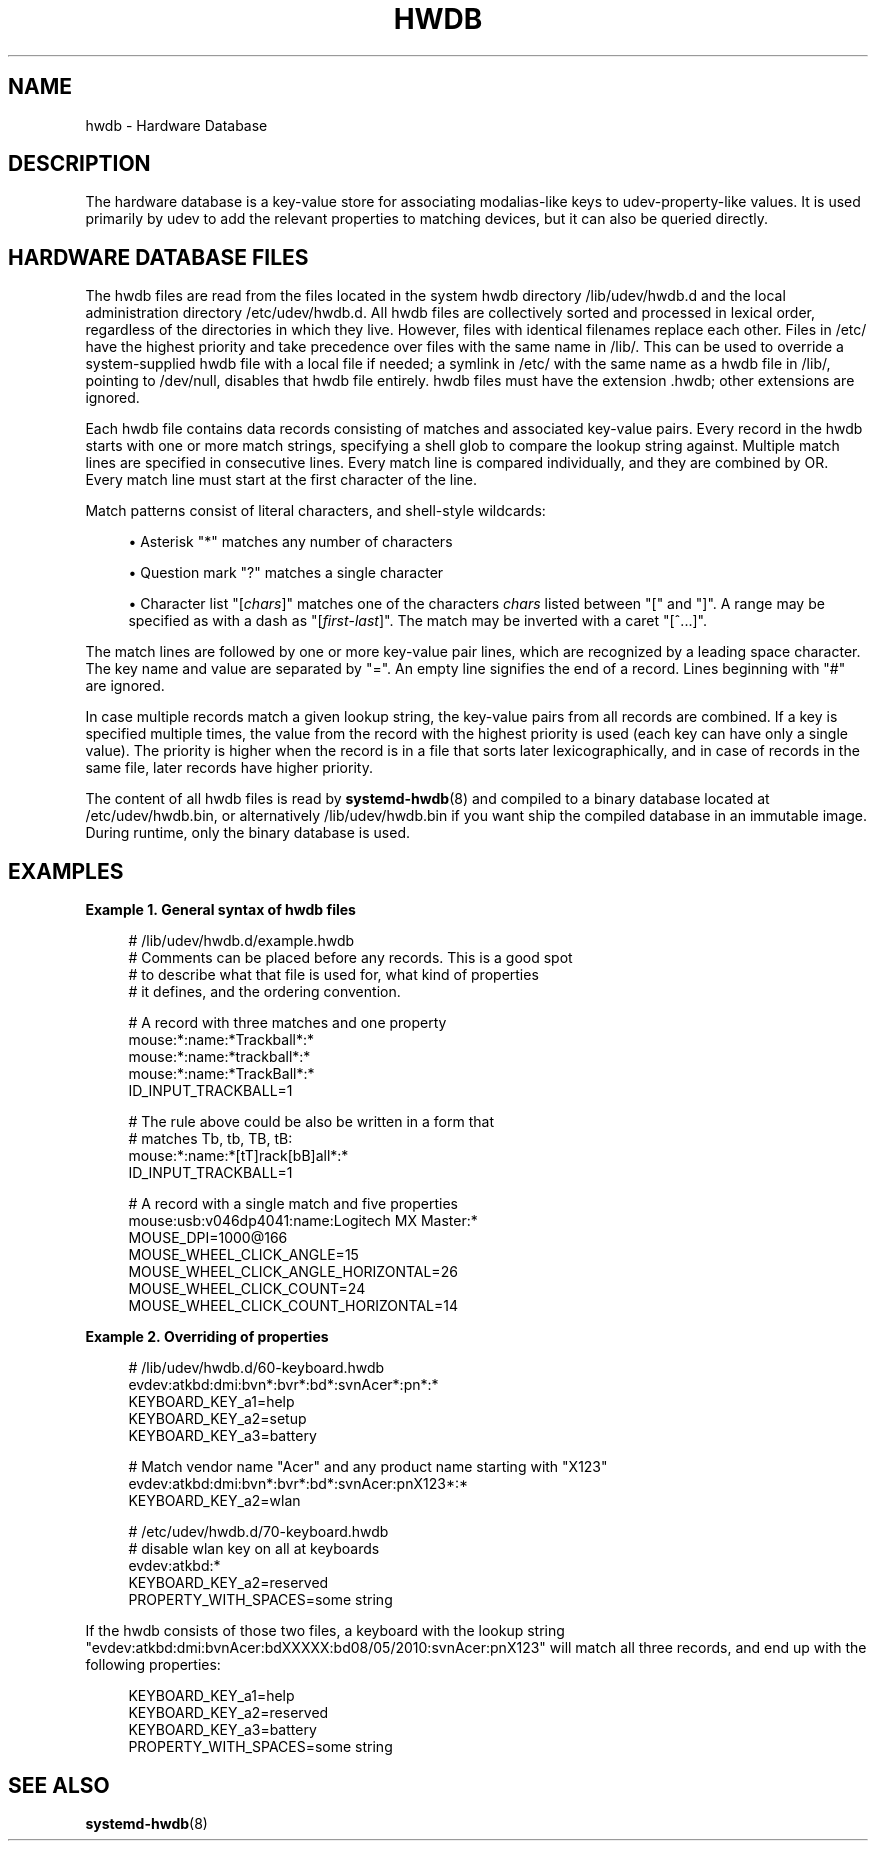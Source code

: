 '\" t
.TH "HWDB" "7" "" "systemd 249" "hwdb"
.\" -----------------------------------------------------------------
.\" * Define some portability stuff
.\" -----------------------------------------------------------------
.\" ~~~~~~~~~~~~~~~~~~~~~~~~~~~~~~~~~~~~~~~~~~~~~~~~~~~~~~~~~~~~~~~~~
.\" http://bugs.debian.org/507673
.\" http://lists.gnu.org/archive/html/groff/2009-02/msg00013.html
.\" ~~~~~~~~~~~~~~~~~~~~~~~~~~~~~~~~~~~~~~~~~~~~~~~~~~~~~~~~~~~~~~~~~
.ie \n(.g .ds Aq \(aq
.el       .ds Aq '
.\" -----------------------------------------------------------------
.\" * set default formatting
.\" -----------------------------------------------------------------
.\" disable hyphenation
.nh
.\" disable justification (adjust text to left margin only)
.ad l
.\" -----------------------------------------------------------------
.\" * MAIN CONTENT STARTS HERE *
.\" -----------------------------------------------------------------
.SH "NAME"
hwdb \- Hardware Database
.SH "DESCRIPTION"
.PP
The hardware database is a key\-value store for associating modalias\-like keys to udev\-property\-like values\&. It is used primarily by udev to add the relevant properties to matching devices, but it can also be queried directly\&.
.SH "HARDWARE DATABASE FILES"
.PP
The hwdb files are read from the files located in the system hwdb directory
/lib/udev/hwdb\&.d
and the local administration directory
/etc/udev/hwdb\&.d\&. All hwdb files are collectively sorted and processed in lexical order, regardless of the directories in which they live\&. However, files with identical filenames replace each other\&. Files in
/etc/
have the highest priority and take precedence over files with the same name in
/lib/\&. This can be used to override a system\-supplied hwdb file with a local file if needed; a symlink in
/etc/
with the same name as a hwdb file in
/lib/, pointing to
/dev/null, disables that hwdb file entirely\&. hwdb files must have the extension
\&.hwdb; other extensions are ignored\&.
.PP
Each hwdb file contains data records consisting of matches and associated key\-value pairs\&. Every record in the hwdb starts with one or more match strings, specifying a shell glob to compare the lookup string against\&. Multiple match lines are specified in consecutive lines\&. Every match line is compared individually, and they are combined by OR\&. Every match line must start at the first character of the line\&.
.PP
Match patterns consist of literal characters, and shell\-style wildcards:
.sp
.RS 4
.ie n \{\
\h'-04'\(bu\h'+03'\c
.\}
.el \{\
.sp -1
.IP \(bu 2.3
.\}
Asterisk
"*"
matches any number of characters
.RE
.sp
.RS 4
.ie n \{\
\h'-04'\(bu\h'+03'\c
.\}
.el \{\
.sp -1
.IP \(bu 2.3
.\}
Question mark
"?"
matches a single character
.RE
.sp
.RS 4
.ie n \{\
\h'-04'\(bu\h'+03'\c
.\}
.el \{\
.sp -1
.IP \(bu 2.3
.\}
Character list
"[\fIchars\fR]"
matches one of the characters
\fIchars\fR
listed between
"["
and
"]"\&. A range may be specified as with a dash as
"[\fIfirst\fR\-\fIlast\fR]"\&. The match may be inverted with a caret
"[^\&...]"\&.
.RE
.PP
The match lines are followed by one or more key\-value pair lines, which are recognized by a leading space character\&. The key name and value are separated by
"="\&. An empty line signifies the end of a record\&. Lines beginning with
"#"
are ignored\&.
.PP
In case multiple records match a given lookup string, the key\-value pairs from all records are combined\&. If a key is specified multiple times, the value from the record with the highest priority is used (each key can have only a single value)\&. The priority is higher when the record is in a file that sorts later lexicographically, and in case of records in the same file, later records have higher priority\&.
.PP
The content of all hwdb files is read by
\fBsystemd-hwdb\fR(8)
and compiled to a binary database located at
/etc/udev/hwdb\&.bin, or alternatively
/lib/udev/hwdb\&.bin
if you want ship the compiled database in an immutable image\&. During runtime, only the binary database is used\&.
.SH "EXAMPLES"
.PP
\fBExample\ \&1.\ \&General syntax of hwdb files\fR
.sp
.if n \{\
.RS 4
.\}
.nf
# /lib/udev/hwdb\&.d/example\&.hwdb
# Comments can be placed before any records\&. This is a good spot
# to describe what that file is used for, what kind of properties
# it defines, and the ordering convention\&.

# A record with three matches and one property
mouse:*:name:*Trackball*:*
mouse:*:name:*trackball*:*
mouse:*:name:*TrackBall*:*
 ID_INPUT_TRACKBALL=1

# The rule above could be also be written in a form that
# matches Tb, tb, TB, tB:
mouse:*:name:*[tT]rack[bB]all*:*
 ID_INPUT_TRACKBALL=1

# A record with a single match and five properties
mouse:usb:v046dp4041:name:Logitech MX Master:*
 MOUSE_DPI=1000@166
 MOUSE_WHEEL_CLICK_ANGLE=15
 MOUSE_WHEEL_CLICK_ANGLE_HORIZONTAL=26
 MOUSE_WHEEL_CLICK_COUNT=24
 MOUSE_WHEEL_CLICK_COUNT_HORIZONTAL=14
.fi
.if n \{\
.RE
.\}
.PP
\fBExample\ \&2.\ \&Overriding of properties\fR
.sp
.if n \{\
.RS 4
.\}
.nf
# /lib/udev/hwdb\&.d/60\-keyboard\&.hwdb
evdev:atkbd:dmi:bvn*:bvr*:bd*:svnAcer*:pn*:*
 KEYBOARD_KEY_a1=help
 KEYBOARD_KEY_a2=setup
 KEYBOARD_KEY_a3=battery

# Match vendor name "Acer" and any product name starting with "X123"
evdev:atkbd:dmi:bvn*:bvr*:bd*:svnAcer:pnX123*:*
 KEYBOARD_KEY_a2=wlan

# /etc/udev/hwdb\&.d/70\-keyboard\&.hwdb
# disable wlan key on all at keyboards
evdev:atkbd:*
 KEYBOARD_KEY_a2=reserved
 PROPERTY_WITH_SPACES=some string
.fi
.if n \{\
.RE
.\}
.PP
If the hwdb consists of those two files, a keyboard with the lookup string
"evdev:atkbd:dmi:bvnAcer:bdXXXXX:bd08/05/2010:svnAcer:pnX123"
will match all three records, and end up with the following properties:
.sp
.if n \{\
.RS 4
.\}
.nf
KEYBOARD_KEY_a1=help
KEYBOARD_KEY_a2=reserved
KEYBOARD_KEY_a3=battery
PROPERTY_WITH_SPACES=some string
.fi
.if n \{\
.RE
.\}
.SH "SEE ALSO"
.PP
\fBsystemd-hwdb\fR(8)
